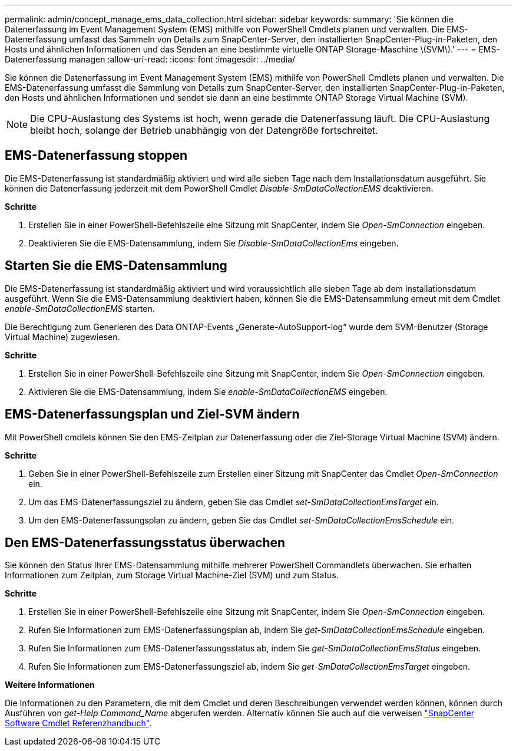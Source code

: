 ---
permalink: admin/concept_manage_ems_data_collection.html 
sidebar: sidebar 
keywords:  
summary: 'Sie können die Datenerfassung im Event Management System (EMS) mithilfe von PowerShell Cmdlets planen und verwalten. Die EMS-Datenerfassung umfasst das Sammeln von Details zum SnapCenter-Server, den installierten SnapCenter-Plug-in-Paketen, den Hosts und ähnlichen Informationen und das Senden an eine bestimmte virtuelle ONTAP Storage-Maschine \(SVM\).' 
---
= EMS-Datenerfassung managen
:allow-uri-read: 
:icons: font
:imagesdir: ../media/


[role="lead"]
Sie können die Datenerfassung im Event Management System (EMS) mithilfe von PowerShell Cmdlets planen und verwalten. Die EMS-Datenerfassung umfasst die Sammlung von Details zum SnapCenter-Server, den installierten SnapCenter-Plug-in-Paketen, den Hosts und ähnlichen Informationen und sendet sie dann an eine bestimmte ONTAP Storage Virtual Machine (SVM).


NOTE: Die CPU-Auslastung des Systems ist hoch, wenn gerade die Datenerfassung läuft. Die CPU-Auslastung bleibt hoch, solange der Betrieb unabhängig von der Datengröße fortschreitet.



== EMS-Datenerfassung stoppen

Die EMS-Datenerfassung ist standardmäßig aktiviert und wird alle sieben Tage nach dem Installationsdatum ausgeführt. Sie können die Datenerfassung jederzeit mit dem PowerShell Cmdlet _Disable-SmDataCollectionEMS_ deaktivieren.

*Schritte*

. Erstellen Sie in einer PowerShell-Befehlszeile eine Sitzung mit SnapCenter, indem Sie _Open-SmConnection_ eingeben.
. Deaktivieren Sie die EMS-Datensammlung, indem Sie _Disable-SmDataCollectionEms_ eingeben.




== Starten Sie die EMS-Datensammlung

Die EMS-Datenerfassung ist standardmäßig aktiviert und wird voraussichtlich alle sieben Tage ab dem Installationsdatum ausgeführt. Wenn Sie die EMS-Datensammlung deaktiviert haben, können Sie die EMS-Datensammlung erneut mit dem Cmdlet _enable-SmDataCollectionEMS_ starten.

Die Berechtigung zum Generieren des Data ONTAP-Events „Generate-AutoSupport-log“ wurde dem SVM-Benutzer (Storage Virtual Machine) zugewiesen.

*Schritte*

. Erstellen Sie in einer PowerShell-Befehlszeile eine Sitzung mit SnapCenter, indem Sie _Open-SmConnection_ eingeben.
. Aktivieren Sie die EMS-Datensammlung, indem Sie _enable-SmDataCollectionEMS_ eingeben.




== EMS-Datenerfassungsplan und Ziel-SVM ändern

Mit PowerShell cmdlets können Sie den EMS-Zeitplan zur Datenerfassung oder die Ziel-Storage Virtual Machine (SVM) ändern.

*Schritte*

. Geben Sie in einer PowerShell-Befehlszeile zum Erstellen einer Sitzung mit SnapCenter das Cmdlet _Open-SmConnection_ ein.
. Um das EMS-Datenerfassungsziel zu ändern, geben Sie das Cmdlet _set-SmDataCollectionEmsTarget_ ein.
. Um den EMS-Datenerfassungsplan zu ändern, geben Sie das Cmdlet _set-SmDataCollectionEmsSchedule_ ein.




== Den EMS-Datenerfassungsstatus überwachen

Sie können den Status Ihrer EMS-Datensammlung mithilfe mehrerer PowerShell Commandlets überwachen. Sie erhalten Informationen zum Zeitplan, zum Storage Virtual Machine-Ziel (SVM) und zum Status.

*Schritte*

. Erstellen Sie in einer PowerShell-Befehlszeile eine Sitzung mit SnapCenter, indem Sie _Open-SmConnection_ eingeben.
. Rufen Sie Informationen zum EMS-Datenerfassungsplan ab, indem Sie _get-SmDataCollectionEmsSchedule_ eingeben.
. Rufen Sie Informationen zum EMS-Datenerfassungsstatus ab, indem Sie _get-SmDataCollectionEmsStatus_ eingeben.
. Rufen Sie Informationen zum EMS-Datenerfassungsziel ab, indem Sie _get-SmDataCollectionEmsTarget_ eingeben.


*Weitere Informationen*

Die Informationen zu den Parametern, die mit dem Cmdlet und deren Beschreibungen verwendet werden können, können durch Ausführen von _get-Help Command_Name_ abgerufen werden. Alternativ können Sie auch auf die verweisen https://library.netapp.com/ecm/ecm_download_file/ECMLP2885482["SnapCenter Software Cmdlet Referenzhandbuch"^].

